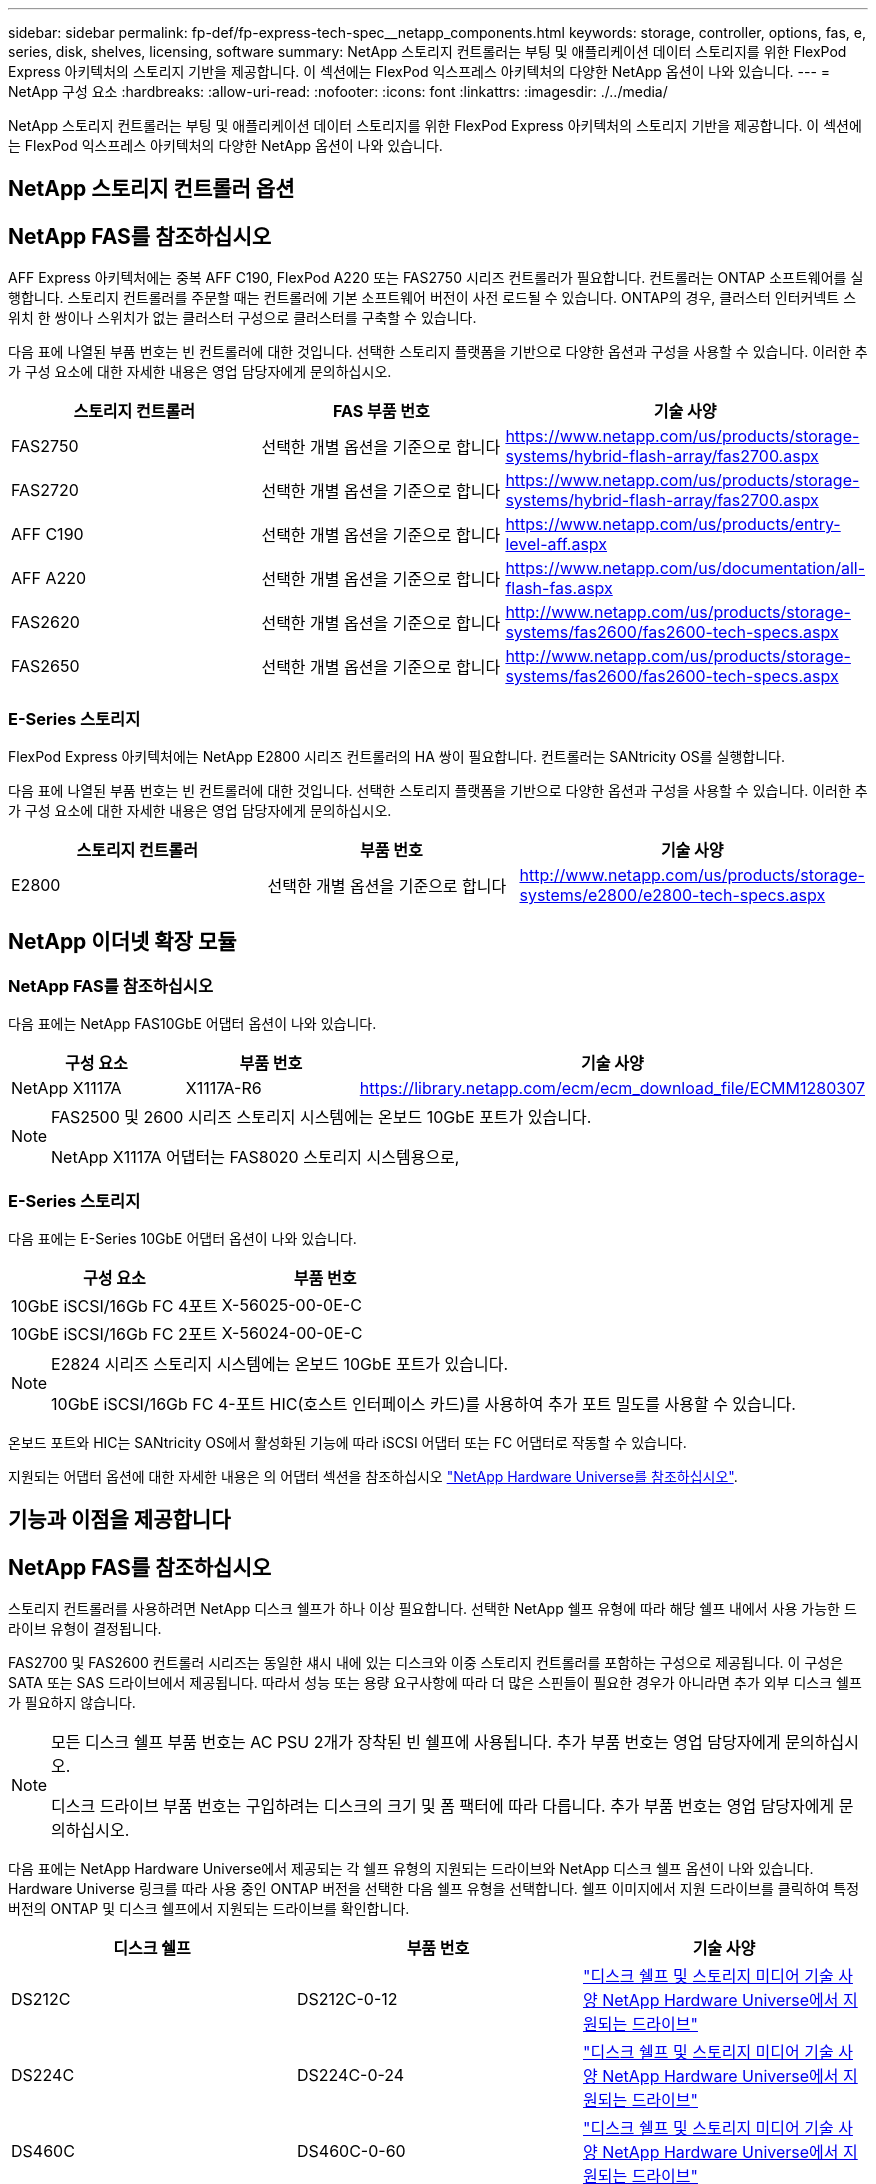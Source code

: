 ---
sidebar: sidebar 
permalink: fp-def/fp-express-tech-spec__netapp_components.html 
keywords: storage, controller, options, fas, e, series, disk, shelves, licensing, software 
summary: NetApp 스토리지 컨트롤러는 부팅 및 애플리케이션 데이터 스토리지를 위한 FlexPod Express 아키텍처의 스토리지 기반을 제공합니다. 이 섹션에는 FlexPod 익스프레스 아키텍처의 다양한 NetApp 옵션이 나와 있습니다. 
---
= NetApp 구성 요소
:hardbreaks:
:allow-uri-read: 
:nofooter: 
:icons: font
:linkattrs: 
:imagesdir: ./../media/


NetApp 스토리지 컨트롤러는 부팅 및 애플리케이션 데이터 스토리지를 위한 FlexPod Express 아키텍처의 스토리지 기반을 제공합니다. 이 섹션에는 FlexPod 익스프레스 아키텍처의 다양한 NetApp 옵션이 나와 있습니다.



== NetApp 스토리지 컨트롤러 옵션



== NetApp FAS를 참조하십시오

AFF Express 아키텍처에는 중복 AFF C190, FlexPod A220 또는 FAS2750 시리즈 컨트롤러가 필요합니다. 컨트롤러는 ONTAP 소프트웨어를 실행합니다. 스토리지 컨트롤러를 주문할 때는 컨트롤러에 기본 소프트웨어 버전이 사전 로드될 수 있습니다. ONTAP의 경우, 클러스터 인터커넥트 스위치 한 쌍이나 스위치가 없는 클러스터 구성으로 클러스터를 구축할 수 있습니다.

다음 표에 나열된 부품 번호는 빈 컨트롤러에 대한 것입니다. 선택한 스토리지 플랫폼을 기반으로 다양한 옵션과 구성을 사용할 수 있습니다. 이러한 추가 구성 요소에 대한 자세한 내용은 영업 담당자에게 문의하십시오.

|===
| 스토리지 컨트롤러 | FAS 부품 번호 | 기술 사양 


| FAS2750 | 선택한 개별 옵션을 기준으로 합니다 | https://www.netapp.com/us/products/storage-systems/hybrid-flash-array/fas2700.aspx[] 


| FAS2720 | 선택한 개별 옵션을 기준으로 합니다 | https://www.netapp.com/us/products/storage-systems/hybrid-flash-array/fas2700.aspx[] 


| AFF C190 | 선택한 개별 옵션을 기준으로 합니다 | https://www.netapp.com/us/products/entry-level-aff.aspx[] 


| AFF A220 | 선택한 개별 옵션을 기준으로 합니다 | https://www.netapp.com/us/documentation/all-flash-fas.aspx[] 


| FAS2620 | 선택한 개별 옵션을 기준으로 합니다 | http://www.netapp.com/us/products/storage-systems/fas2600/fas2600-tech-specs.aspx[] 


| FAS2650 | 선택한 개별 옵션을 기준으로 합니다 | http://www.netapp.com/us/products/storage-systems/fas2600/fas2600-tech-specs.aspx[] 
|===


=== E-Series 스토리지

FlexPod Express 아키텍처에는 NetApp E2800 시리즈 컨트롤러의 HA 쌍이 필요합니다. 컨트롤러는 SANtricity OS를 실행합니다.

다음 표에 나열된 부품 번호는 빈 컨트롤러에 대한 것입니다. 선택한 스토리지 플랫폼을 기반으로 다양한 옵션과 구성을 사용할 수 있습니다. 이러한 추가 구성 요소에 대한 자세한 내용은 영업 담당자에게 문의하십시오.

|===
| 스토리지 컨트롤러 | 부품 번호 | 기술 사양 


| E2800 | 선택한 개별 옵션을 기준으로 합니다 | http://www.netapp.com/us/products/storage-systems/e2800/e2800-tech-specs.aspx[] 
|===


== NetApp 이더넷 확장 모듈



=== NetApp FAS를 참조하십시오

다음 표에는 NetApp FAS10GbE 어댑터 옵션이 나와 있습니다.

|===
| 구성 요소 | 부품 번호 | 기술 사양 


| NetApp X1117A | X1117A-R6 | https://library.netapp.com/ecm/ecm_download_file/ECMM1280307[] 
|===
[NOTE]
====
FAS2500 및 2600 시리즈 스토리지 시스템에는 온보드 10GbE 포트가 있습니다.

NetApp X1117A 어댑터는 FAS8020 스토리지 시스템용으로,

====


=== E-Series 스토리지

다음 표에는 E-Series 10GbE 어댑터 옵션이 나와 있습니다.

|===
| 구성 요소 | 부품 번호 


| 10GbE iSCSI/16Gb FC 4포트 | X-56025-00-0E-C 


| 10GbE iSCSI/16Gb FC 2포트 | X-56024-00-0E-C 
|===
[NOTE]
====
E2824 시리즈 스토리지 시스템에는 온보드 10GbE 포트가 있습니다.

10GbE iSCSI/16Gb FC 4-포트 HIC(호스트 인터페이스 카드)를 사용하여 추가 포트 밀도를 사용할 수 있습니다.

====
온보드 포트와 HIC는 SANtricity OS에서 활성화된 기능에 따라 iSCSI 어댑터 또는 FC 어댑터로 작동할 수 있습니다.

지원되는 어댑터 옵션에 대한 자세한 내용은 의 어댑터 섹션을 참조하십시오 https://hwu.netapp.com/Adapter/Index["NetApp Hardware Universe를 참조하십시오"^].



== 기능과 이점을 제공합니다



== NetApp FAS를 참조하십시오

스토리지 컨트롤러를 사용하려면 NetApp 디스크 쉘프가 하나 이상 필요합니다. 선택한 NetApp 쉘프 유형에 따라 해당 쉘프 내에서 사용 가능한 드라이브 유형이 결정됩니다.

FAS2700 및 FAS2600 컨트롤러 시리즈는 동일한 섀시 내에 있는 디스크와 이중 스토리지 컨트롤러를 포함하는 구성으로 제공됩니다. 이 구성은 SATA 또는 SAS 드라이브에서 제공됩니다. 따라서 성능 또는 용량 요구사항에 따라 더 많은 스핀들이 필요한 경우가 아니라면 추가 외부 디스크 쉘프가 필요하지 않습니다.

[NOTE]
====
모든 디스크 쉘프 부품 번호는 AC PSU 2개가 장착된 빈 쉘프에 사용됩니다. 추가 부품 번호는 영업 담당자에게 문의하십시오.

디스크 드라이브 부품 번호는 구입하려는 디스크의 크기 및 폼 팩터에 따라 다릅니다. 추가 부품 번호는 영업 담당자에게 문의하십시오.

====
다음 표에는 NetApp Hardware Universe에서 제공되는 각 쉘프 유형의 지원되는 드라이브와 NetApp 디스크 쉘프 옵션이 나와 있습니다. Hardware Universe 링크를 따라 사용 중인 ONTAP 버전을 선택한 다음 쉘프 유형을 선택합니다. 쉘프 이미지에서 지원 드라이브를 클릭하여 특정 버전의 ONTAP 및 디스크 쉘프에서 지원되는 드라이브를 확인합니다.

|===
| 디스크 쉘프 | 부품 번호 | 기술 사양 


| DS212C | DS212C-0-12 | link:http://www.netapp.com/us/products/storage-systems/disk-shelves-and-storage-media/disk-shelves-tech-specs.aspx["디스크 쉘프 및 스토리지 미디어 기술 사양 NetApp Hardware Universe에서 지원되는 드라이브"] 


| DS224C | DS224C-0-24 | link:http://www.netapp.com/us/products/storage-systems/disk-shelves-and-storage-media/disk-shelves-tech-specs.aspx["디스크 쉘프 및 스토리지 미디어 기술 사양 NetApp Hardware Universe에서 지원되는 드라이브"] 


| DS460C | DS460C-0-60 | link:http://www.netapp.com/us/products/storage-systems/disk-shelves-and-storage-media/disk-shelves-tech-specs.aspx["디스크 쉘프 및 스토리지 미디어 기술 사양 NetApp Hardware Universe에서 지원되는 드라이브"] 


| DS2246 | X559A-R6 | link:http://www.netapp.com/us/products/storage-systems/disk-shelves-and-storage-media/disk-shelves-tech-specs.aspx["디스크 쉘프 및 스토리지 미디어 기술 사양 NetApp Hardware Universe에서 지원되는 드라이브"] 


| DS4246 | X24M-R6 | link:http://www.netapp.com/us/products/storage-systems/disk-shelves-and-storage-media/disk-shelves-tech-specs.aspx["디스크 쉘프 및 스토리지 미디어 기술 사양 NetApp Hardware Universe에서 지원되는 드라이브"] 


| DS4486 | DS4486-144TB-R5-C | link:http://www.netapp.com/us/products/storage-systems/disk-shelves-and-storage-media/disk-shelves-tech-specs.aspx["디스크 쉘프 및 스토리지 미디어 기술 사양 NetApp Hardware Universe에서 지원되는 드라이브"] 
|===


=== E-Series 스토리지

섀시에 드라이브를 설치하지 않은 스토리지 컨트롤러에는 NetApp 디스크 쉘프가 하나 이상 필요합니다. 선택한 NetApp 쉘프 유형에 따라 해당 쉘프 내에서 사용 가능한 드라이브 유형이 결정됩니다.

E2800 시리즈 컨트롤러는 이중 스토리지 컨트롤러와 지원 디스크 쉘프 내에 있는 디스크를 포함하는 구성으로 제공됩니다. 이 구성은 SSD 또는 SAS 드라이브와 함께 제공됩니다.


NOTE: 디스크 드라이브 부품 번호는 구입하려는 디스크의 크기 및 폼 팩터에 따라 다릅니다. 추가 부품 번호는 영업 담당자에게 문의하십시오.

다음 표에는 NetApp Hardware Universe에서 제공되는 각 쉘프 유형과 지원되는 드라이브가 나와 있습니다. Hardware Universe 링크를 따라 사용 중인 ONTAP 버전을 선택한 다음 쉘프 유형을 선택합니다. 쉘프 이미지에서 지원 드라이브를 클릭하여 특정 버전의 ONTAP 및 디스크 쉘프에서 지원되는 드라이브를 확인합니다.

|===
| 디스크 쉘프 | 부품 번호 | 기술 사양 


| DE460C | E-X5730A-DM-0E-C | link:http://www.netapp.com/us/products/storage-systems/e2800/e2800-tech-specs.aspx["디스크 쉘프 기술 사양 NetApp Hardware Universe에서 지원되는 드라이브"] 


| DE224C | E-X5721A-DM-0E-C | link:http://www.netapp.com/us/products/storage-systems/e2800/e2800-tech-specs.aspx["디스크 쉘프 기술 사양 NetApp Hardware Universe에서 지원되는 드라이브"] 


| DE212C | E-X5723A-DM-0E-C | link:https://hwu.netapp.com/Shelves/Index?osTypeId=2357027["디스크 쉘프 기술 사양 NetApp Hardware Universe에서 지원되는 드라이브"] 
|===


== NetApp 소프트웨어 라이센스 옵션



=== NetApp FAS를 참조하십시오

다음 표에는 NetApp FAS 소프트웨어 라이센스 옵션이 나와 있습니다.

|===
| NetApp 소프트웨어 라이센스 | 부품 번호 | 기술 사양 


| 기본 클러스터 라이센스 2+| 라이센스 정보에 대한 자세한 내용은 NetApp 세일즈 팀에 문의하십시오. 
|===


=== E-Series 스토리지

다음 표에는 E-Series 소프트웨어 라이센스 옵션이 나와 있습니다.

|===
| NetApp 소프트웨어 라이센스 | 부품 번호 | 기술 사양 


| 표준 피처 2.2+| 라이센스 정보에 대한 자세한 내용은 NetApp 세일즈 팀에 문의하십시오. 


| 프리미엄 기능 
|===


== NetApp 지원 라이센스 옵션

SupportEdge Premium 라이센스는 필수이며, 이러한 라이센스의 부품 번호는 FlexPod Express 설계에서 선택한 옵션에 따라 달라집니다.



=== NetApp FAS를 참조하십시오

다음 표에는 NetApp FAS에 대한 NetApp 지원 라이센스 옵션이 나와 있습니다.

|===
| NetApp Support 라이센스 | 부품 번호 | 기술 사양 


| SupportEdge Premium4 운영 시간, 월:36 | CS-O2-4시간 | link:www.netapp.com/us/support/supportedge.html["http://www.netapp.com/us/support/supportedge.html"] 
|===


=== E-Series 스토리지

다음 표에는 E-Series 스토리지에 대한 NetApp 지원 라이센스 옵션이 나와 있습니다.

|===
| NetApp Support 라이센스 | 부품 번호 | 기술 사양 


| 하드웨어 지원 프리미엄 4시간 현장 지원, 월:36 | SVC-O2-4HR-E .3+| link:www.netapp.com/us/support/supportedge.html["http://www.netapp.com/us/support/supportedge.html"] 


| 소프트웨어 지원 | SW-SSP-O2-4HR-E 


| 초기 설치 | SVC - INST-O2-4HR-E 
|===